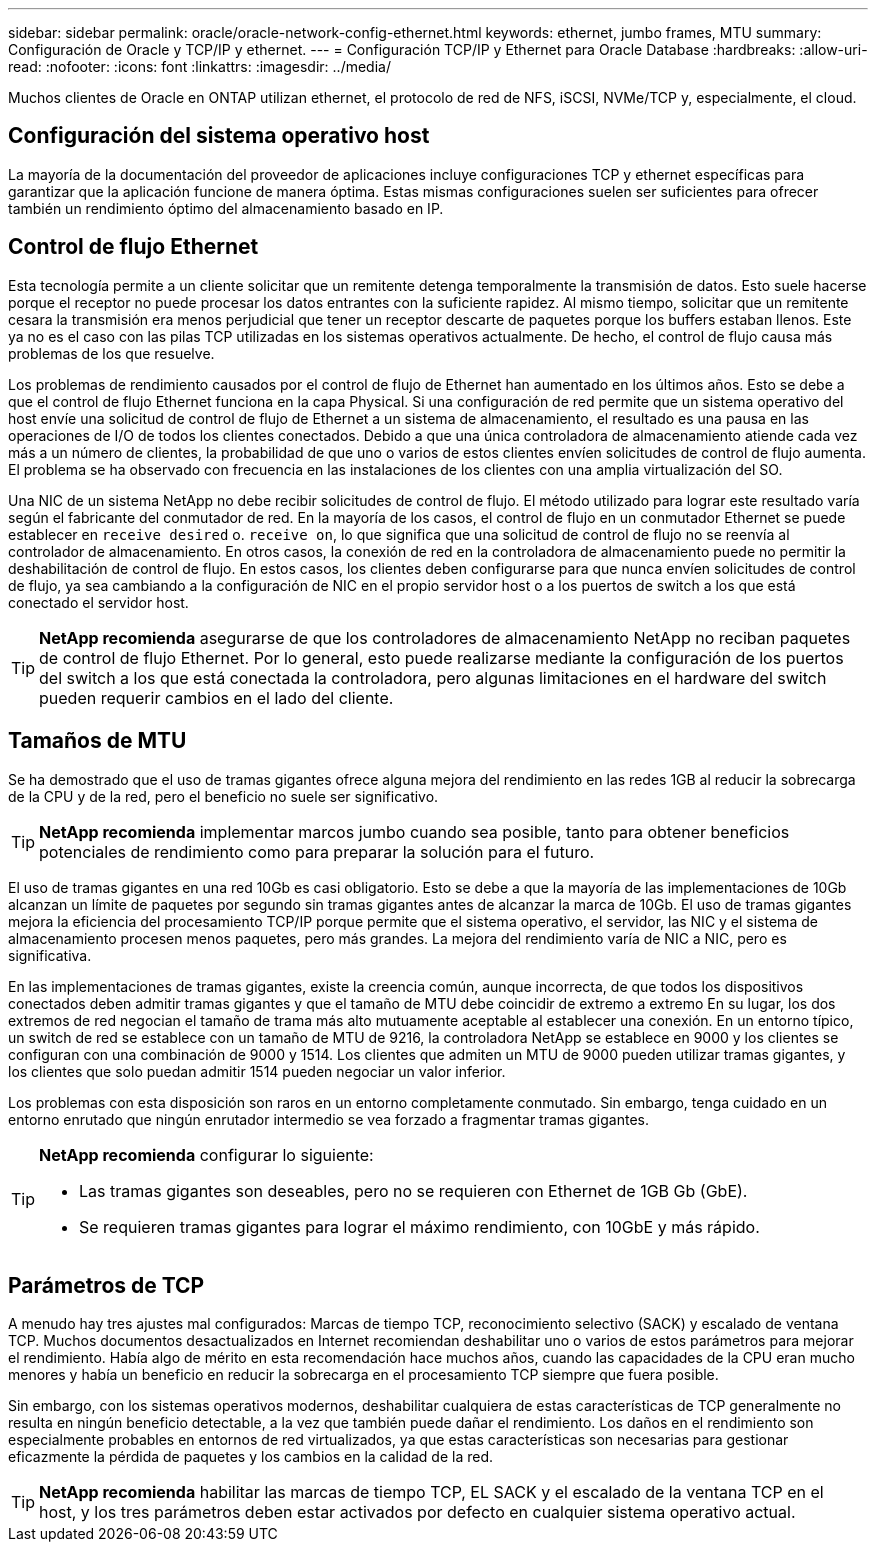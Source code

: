 ---
sidebar: sidebar 
permalink: oracle/oracle-network-config-ethernet.html 
keywords: ethernet, jumbo frames, MTU 
summary: Configuración de Oracle y TCP/IP y ethernet. 
---
= Configuración TCP/IP y Ethernet para Oracle Database
:hardbreaks:
:allow-uri-read: 
:nofooter: 
:icons: font
:linkattrs: 
:imagesdir: ../media/


[role="lead"]
Muchos clientes de Oracle en ONTAP utilizan ethernet, el protocolo de red de NFS, iSCSI, NVMe/TCP y, especialmente, el cloud.



== Configuración del sistema operativo host

La mayoría de la documentación del proveedor de aplicaciones incluye configuraciones TCP y ethernet específicas para garantizar que la aplicación funcione de manera óptima. Estas mismas configuraciones suelen ser suficientes para ofrecer también un rendimiento óptimo del almacenamiento basado en IP.



== Control de flujo Ethernet

Esta tecnología permite a un cliente solicitar que un remitente detenga temporalmente la transmisión de datos. Esto suele hacerse porque el receptor no puede procesar los datos entrantes con la suficiente rapidez. Al mismo tiempo, solicitar que un remitente cesara la transmisión era menos perjudicial que tener un receptor descarte de paquetes porque los buffers estaban llenos. Este ya no es el caso con las pilas TCP utilizadas en los sistemas operativos actualmente. De hecho, el control de flujo causa más problemas de los que resuelve.

Los problemas de rendimiento causados por el control de flujo de Ethernet han aumentado en los últimos años. Esto se debe a que el control de flujo Ethernet funciona en la capa Physical. Si una configuración de red permite que un sistema operativo del host envíe una solicitud de control de flujo de Ethernet a un sistema de almacenamiento, el resultado es una pausa en las operaciones de I/O de todos los clientes conectados. Debido a que una única controladora de almacenamiento atiende cada vez más a un número de clientes, la probabilidad de que uno o varios de estos clientes envíen solicitudes de control de flujo aumenta. El problema se ha observado con frecuencia en las instalaciones de los clientes con una amplia virtualización del SO.

Una NIC de un sistema NetApp no debe recibir solicitudes de control de flujo. El método utilizado para lograr este resultado varía según el fabricante del conmutador de red. En la mayoría de los casos, el control de flujo en un conmutador Ethernet se puede establecer en `receive desired` o. `receive on`, lo que significa que una solicitud de control de flujo no se reenvía al controlador de almacenamiento. En otros casos, la conexión de red en la controladora de almacenamiento puede no permitir la deshabilitación de control de flujo. En estos casos, los clientes deben configurarse para que nunca envíen solicitudes de control de flujo, ya sea cambiando a la configuración de NIC en el propio servidor host o a los puertos de switch a los que está conectado el servidor host.


TIP: *NetApp recomienda* asegurarse de que los controladores de almacenamiento NetApp no reciban paquetes de control de flujo Ethernet. Por lo general, esto puede realizarse mediante la configuración de los puertos del switch a los que está conectada la controladora, pero algunas limitaciones en el hardware del switch pueden requerir cambios en el lado del cliente.



== Tamaños de MTU

Se ha demostrado que el uso de tramas gigantes ofrece alguna mejora del rendimiento en las redes 1GB al reducir la sobrecarga de la CPU y de la red, pero el beneficio no suele ser significativo.


TIP: *NetApp recomienda* implementar marcos jumbo cuando sea posible, tanto para obtener beneficios potenciales de rendimiento como para preparar la solución para el futuro.

El uso de tramas gigantes en una red 10Gb es casi obligatorio. Esto se debe a que la mayoría de las implementaciones de 10Gb alcanzan un límite de paquetes por segundo sin tramas gigantes antes de alcanzar la marca de 10Gb. El uso de tramas gigantes mejora la eficiencia del procesamiento TCP/IP porque permite que el sistema operativo, el servidor, las NIC y el sistema de almacenamiento procesen menos paquetes, pero más grandes. La mejora del rendimiento varía de NIC a NIC, pero es significativa.

En las implementaciones de tramas gigantes, existe la creencia común, aunque incorrecta, de que todos los dispositivos conectados deben admitir tramas gigantes y que el tamaño de MTU debe coincidir de extremo a extremo En su lugar, los dos extremos de red negocian el tamaño de trama más alto mutuamente aceptable al establecer una conexión. En un entorno típico, un switch de red se establece con un tamaño de MTU de 9216, la controladora NetApp se establece en 9000 y los clientes se configuran con una combinación de 9000 y 1514. Los clientes que admiten un MTU de 9000 pueden utilizar tramas gigantes, y los clientes que solo puedan admitir 1514 pueden negociar un valor inferior.

Los problemas con esta disposición son raros en un entorno completamente conmutado. Sin embargo, tenga cuidado en un entorno enrutado que ningún enrutador intermedio se vea forzado a fragmentar tramas gigantes.

[TIP]
====
*NetApp recomienda* configurar lo siguiente:

* Las tramas gigantes son deseables, pero no se requieren con Ethernet de 1GB Gb (GbE).
* Se requieren tramas gigantes para lograr el máximo rendimiento, con 10GbE y más rápido.


====


== Parámetros de TCP

A menudo hay tres ajustes mal configurados: Marcas de tiempo TCP, reconocimiento selectivo (SACK) y escalado de ventana TCP. Muchos documentos desactualizados en Internet recomiendan deshabilitar uno o varios de estos parámetros para mejorar el rendimiento. Había algo de mérito en esta recomendación hace muchos años, cuando las capacidades de la CPU eran mucho menores y había un beneficio en reducir la sobrecarga en el procesamiento TCP siempre que fuera posible.

Sin embargo, con los sistemas operativos modernos, deshabilitar cualquiera de estas características de TCP generalmente no resulta en ningún beneficio detectable, a la vez que también puede dañar el rendimiento. Los daños en el rendimiento son especialmente probables en entornos de red virtualizados, ya que estas características son necesarias para gestionar eficazmente la pérdida de paquetes y los cambios en la calidad de la red.


TIP: *NetApp recomienda* habilitar las marcas de tiempo TCP, EL SACK y el escalado de la ventana TCP en el host, y los tres parámetros deben estar activados por defecto en cualquier sistema operativo actual.
